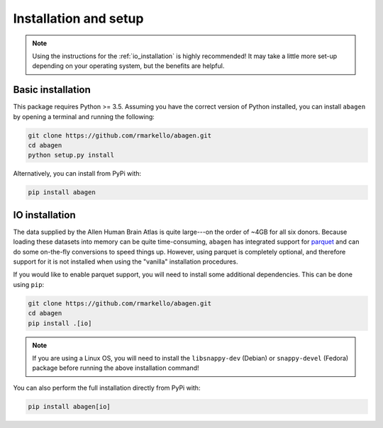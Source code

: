 .. _installation_setup:

----------------------
Installation and setup
----------------------

.. note::

    Using the instructions for the :ref:`io_installation` is highly
    recommended! It may take a little more set-up depending on your operating
    system, but the benefits are helpful.

.. _basic_installation:

Basic installation
==================

This package requires Python >= 3.5. Assuming you have the correct version of
Python installed, you can install ``abagen`` by opening a terminal and running
the following:

.. code-block:: bash

   git clone https://github.com/rmarkello/abagen.git
   cd abagen
   python setup.py install

Alternatively, you can install from PyPi with:

.. code-block:: bash

    pip install abagen

.. _io_installation:

IO installation
===============

The data supplied by the Allen Human Brain Atlas is quite large---on the order
of ~4GB for all six donors. Because loading these datasets into memory can be
quite time-consuming, ``abagen`` has integrated support for `parquet <https://
parquet.apache.org/>`_ and can do some on-the-fly conversions to speed things
up. However, using parquet is completely optional, and therefore support for it
is not installed when using the "vanilla" installation procedures.

If you would like to enable parquet support, you will need to install some
additional dependencies. This can be done using ``pip``:

.. code-block:: bash

   git clone https://github.com/rmarkello/abagen.git
   cd abagen
   pip install .[io]

.. note::

    If you are using a Linux OS, you will need to install the ``libsnappy-dev``
    (Debian) or ``snappy-devel`` (Fedora) package before running the above
    installation command!

You can also perform the full installation directly from PyPi with:

.. code-block:: bash

    pip install abagen[io]

.. _devel_installation:
